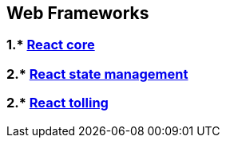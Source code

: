 == Web Frameworks
:toc:

=== 1.* link:react/react.adoc[React core]
=== 2.* link:reactStateManagement/reactStateManagement.adoc[React state management]
=== 2.* link:reactTolling/reactTolling.adoc[React tolling]